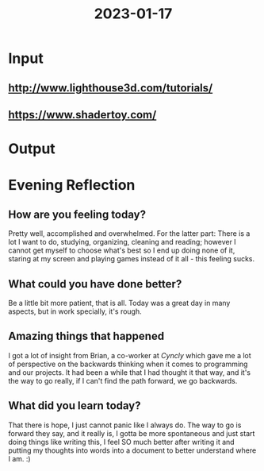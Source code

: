 :PROPERTIES:
:ID:       7b212304-1f53-46dc-af99-61a70fe7ccf6
:END:
#+title: 2023-01-17
#+filetags: :daily:

* Input
** http://www.lighthouse3d.com/tutorials/
** https://www.shadertoy.com/
* Output
* Evening Reflection
** How are you feeling today?
Pretty well, accomplished and overwhelmed. For the latter part: There is a lot I want to do, studying, organizing, cleaning and reading; however I cannot get myself to choose what's best so I end up doing none of it, staring at my screen and playing games instead of it all - this feeling sucks.
** What could you have done better?
Be a little bit more patient, that is all. Today was a great day in many aspects, but in work specially, it's rough.
** Amazing things that happened
I got a lot of insight from Brian, a co-worker at /Cyncly/ which gave me a lot of perspective on the backwards thinking when it comes to programming and our projects. It had been a while that I had thought it that way, and it's the way to go really, if I can't find the path forward, we go backwards.
** What did you learn today?
That there is hope, I just cannot panic like I always do. The way to go is forward they say, and it really is, I gotta be more spontaneous and just start doing things like writing this, I feel SO much better after writing it and putting my thoughts into words into a document to better understand where I am. :)
